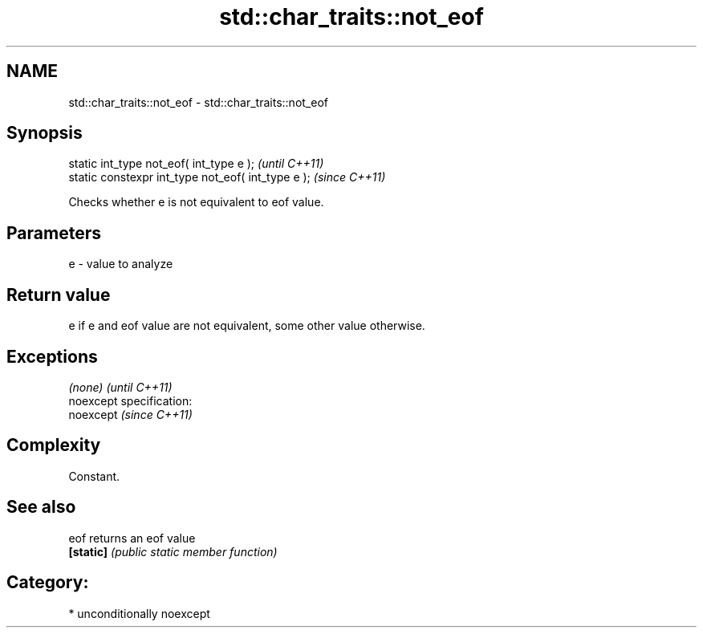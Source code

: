 .TH std::char_traits::not_eof 3 "Nov 25 2015" "2.0 | http://cppreference.com" "C++ Standard Libary"
.SH NAME
std::char_traits::not_eof \- std::char_traits::not_eof

.SH Synopsis
   static int_type not_eof( int_type e );            \fI(until C++11)\fP
   static constexpr int_type not_eof( int_type e );  \fI(since C++11)\fP

   Checks whether e is not equivalent to eof value.

.SH Parameters

   e - value to analyze

.SH Return value

   e if e and eof value are not equivalent, some other value otherwise.

.SH Exceptions

   \fI(none)\fP                    \fI(until C++11)\fP
   noexcept specification:  
   noexcept                  \fI(since C++11)\fP
     

.SH Complexity

   Constant.

.SH See also

   eof      returns an eof value
   \fB[static]\fP \fI(public static member function)\fP 

.SH Category:

     * unconditionally noexcept
